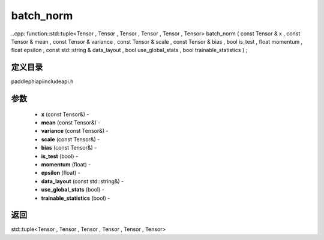 .. _cn_api_paddle_experimental_batch_norm:

batch_norm
-------------------------------

..cpp: function::std::tuple<Tensor , Tensor , Tensor , Tensor , Tensor , Tensor> batch_norm ( const Tensor & x , const Tensor & mean , const Tensor & variance , const Tensor & scale , const Tensor & bias , bool is_test , float momentum , float epsilon , const std::string & data_layout , bool use_global_stats , bool trainable_statistics ) ;

定义目录
:::::::::::::::::::::
paddle\phi\api\include\api.h

参数
:::::::::::::::::::::
	- **x** (const Tensor&) - 
	- **mean** (const Tensor&) - 
	- **variance** (const Tensor&) - 
	- **scale** (const Tensor&) - 
	- **bias** (const Tensor&) - 
	- **is_test** (bool) - 
	- **momentum** (float) - 
	- **epsilon** (float) - 
	- **data_layout** (const std::string&) - 
	- **use_global_stats** (bool) - 
	- **trainable_statistics** (bool) - 



返回
:::::::::::::::::::::
std::tuple<Tensor , Tensor , Tensor , Tensor , Tensor , Tensor>
